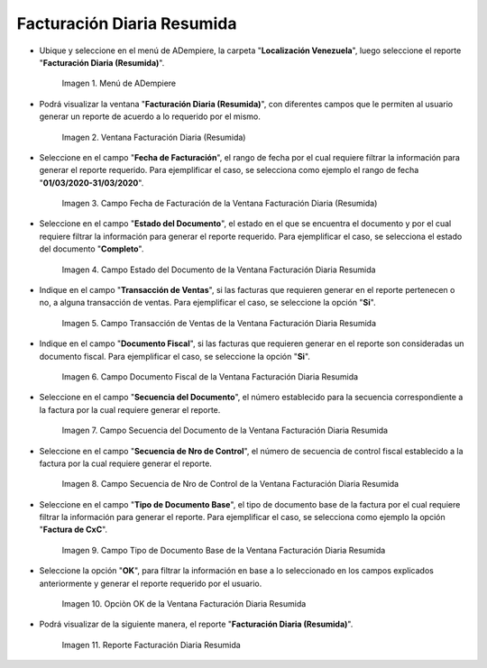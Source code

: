 .. |Menú de ADempiere| image:: resources/summary-daily-billing-menu.png
.. |Ventana Facturación Diaria Resumida| image:: resources/summary-daily-billing-window.png
.. |Campo Fecha de Facturación de la Ventana Facturación Diaria Resumida| image:: resources/billing-date-field-in-the-summarized-daily-billing-window.png
.. |Campo Estado del Documento de la Ventana Facturación Diaria Resumida| image:: resources/document-status-field-in-the-summarized-daily-billing-window.png
.. |Campo Transacción de Ventas de la Ventana Facturación Diaria Resumida| image:: resources/sales-transaction-field-of-the-summarized-daily-billing-window.png
.. |Campo Documento Fiscal de la Ventana Facturación Diaria Resumida| image:: resources/tax-document-field-of-the-summarized-daily-billing-window.png
.. |Campo Secuencia del Documento de la Ventana Facturación Diaria Resumida| image:: resources/document-sequence-field-of-the-summarized-daily-billing-window.png
.. |Campo Secuencia de Nro de Control de la Ventana Facturación Diaria Resumida| image:: resources/control-number-sequence-field-of-the-summarized-daily-billing-window.png
.. |Campo Tipo de Documento Base de la Ventana Facturación Diaria Resumida| image:: resources/base-document-type-field-of-the-summarized-daily-billing-window.png
.. |Opciòn OK de la Ventana Facturación Diaria Resumida| image:: resources/ok-option-in-the-summary-daily-billing-window.png
.. |Reporte Facturación Diaria Resumida| image:: resources/summary-daily-billing-report.png

.. _documento/facturación-diaria-resumida:

**Facturación Diaria Resumida**
===============================

- Ubique y seleccione en el menú de ADempiere, la carpeta "**Localización Venezuela**", luego seleccione el reporte "**Facturación Diaria (Resumida)**".

    |Menú de ADempiere|

    Imagen 1. Menú de ADempiere

- Podrá visualizar la ventana "**Facturación Diaria (Resumida)**", con diferentes campos que le permiten al usuario generar un reporte de acuerdo a lo requerido por el mismo.

    |Ventana Facturación Diaria Resumida|

    Imagen 2. Ventana Facturación Diaria (Resumida)

- Seleccione en el campo "**Fecha de Facturación**", el rango de fecha por el cual requiere filtrar la información para generar el reporte requerido. Para ejemplificar el caso, se selecciona como ejemplo el rango de fecha "**01/03/2020-31/03/2020**".

    |Campo Fecha de Facturación de la Ventana Facturación Diaria Resumida|

    Imagen 3. Campo Fecha de Facturación de la Ventana Facturación Diaria (Resumida)

- Seleccione en el campo "**Estado del Documento**", el estado en el que se encuentra el documento y por el cual requiere filtrar la información para generar el reporte requerido. Para ejemplificar el caso, se selecciona el estado del documento "**Completo**".

    |Campo Estado del Documento de la Ventana Facturación Diaria Resumida|

    Imagen 4. Campo Estado del Documento de la Ventana Facturación Diaria Resumida

- Indique en el campo "**Transacción de Ventas**", si las facturas que requieren generar en el reporte pertenecen o no, a alguna transacción de ventas. Para ejemplificar el caso, se seleccione la opción "**Si**".

    |Campo Transacción de Ventas de la Ventana Facturación Diaria Resumida|

    Imagen 5. Campo Transacción de Ventas de la Ventana Facturación Diaria Resumida

- Indique en el campo "**Documento Fiscal**", si las facturas que requieren generar en el reporte son consideradas un documento fiscal. Para ejemplificar el caso, se seleccione la opción "**Si**".

    |Campo Documento Fiscal de la Ventana Facturación Diaria Resumida|

    Imagen 6. Campo Documento Fiscal de la Ventana Facturación Diaria Resumida

- Seleccione en el campo "**Secuencia del Documento**", el número establecido para la secuencia correspondiente a la factura por la cual requiere generar el reporte.

    |Campo Secuencia del Documento de la Ventana Facturación Diaria Resumida|

    Imagen 7. Campo Secuencia del Documento de la Ventana Facturación Diaria Resumida

- Seleccione en el campo "**Secuencia de Nro de Control**", el número de secuencia de control fiscal establecido a la factura por la cual requiere generar el reporte.

    |Campo Secuencia de Nro de Control de la Ventana Facturación Diaria Resumida|

    Imagen 8. Campo Secuencia de Nro de Control de la Ventana Facturación Diaria Resumida

- Seleccione en el campo "**Tipo de Documento Base**", el tipo de documento base de la factura por el cual requiere filtrar la información para generar el reporte. Para ejemplificar el caso, se selecciona como ejemplo la opción "**Factura de CxC**".

    |Campo Tipo de Documento Base de la Ventana Facturación Diaria Resumida|

    Imagen 9. Campo Tipo de Documento Base de la Ventana Facturación Diaria Resumida

- Seleccione la opción "**OK**", para filtrar la información en base a lo seleccionado en los campos explicados anteriormente y generar el reporte requerido por el usuario.

    |Opciòn OK de la Ventana Facturación Diaria Resumida|

    Imagen 10. Opciòn OK de la Ventana Facturación Diaria Resumida

- Podrá visualizar de la siguiente manera, el reporte "**Facturación Diaria (Resumida)**".

    |Reporte Facturación Diaria Resumida|

    Imagen 11. Reporte Facturación Diaria Resumida